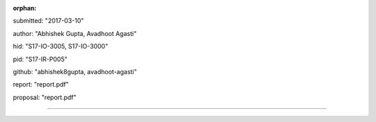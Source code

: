 :orphan:

submitted: "2017-03-10"

author: "Abhishek Gupta, Avadhoot Agasti"

hid: "S17-IO-3005, S17-IO-3000"

pid: "S17-IR-P005"

github: "abhishek8gupta, avadhoot-agasti"

report: "report.pdf"

proposal: "report.pdf"

--------------------------------------------------------------------------------
